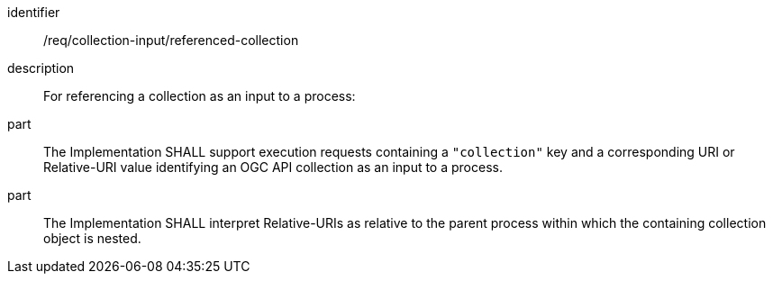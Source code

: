 [requirement]
====
[%metadata]
identifier:: /req/collection-input/referenced-collection
description:: For referencing a collection as an input to a process:
part:: The Implementation SHALL support execution requests containing a `"collection"` key and a corresponding URI or Relative-URI value identifying an OGC API collection as an input to a process.
part:: The Implementation SHALL interpret Relative-URIs as relative to the parent process within which the containing collection object is nested.
====
